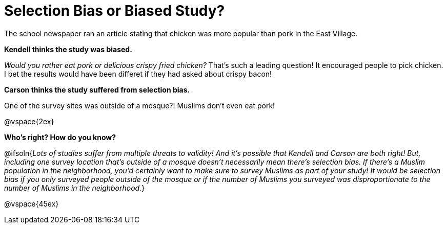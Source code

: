 = Selection Bias or Biased Study?

The school newspaper ran an article stating that chicken was more popular than pork in the East Village.

*Kendell thinks the study was biased.*

[.indentedpara]
--
_Would you rather eat pork or delicious crispy fried chicken?_ That's such a leading question! It encouraged people to pick chicken. I bet the results would have been differet if they had asked about crispy bacon!
--

*Carson thinks the study suffered from selection bias.*
[.indentedpara]
--
One of the survey sites was outside of a mosque?! Muslims don't even eat pork!
--

@vspace{2ex}

*Who's right? How do you know?*

@ifsoln{_Lots of studies suffer from multiple threats to validity! And it's possible that Kendell and Carson are both right! But, including one survey location that's outside of a mosque doesn't necessarily mean there's selection bias. If there's a Muslim population in the neighborhood, you'd certainly want to make sure to survey Muslims as part of your study! It would be selection bias if you only surveyed people outside of the mosque or if the number of Muslims you surveyed was disproportionate to the number of Muslims in the neighborhood._}

@vspace{45ex}

